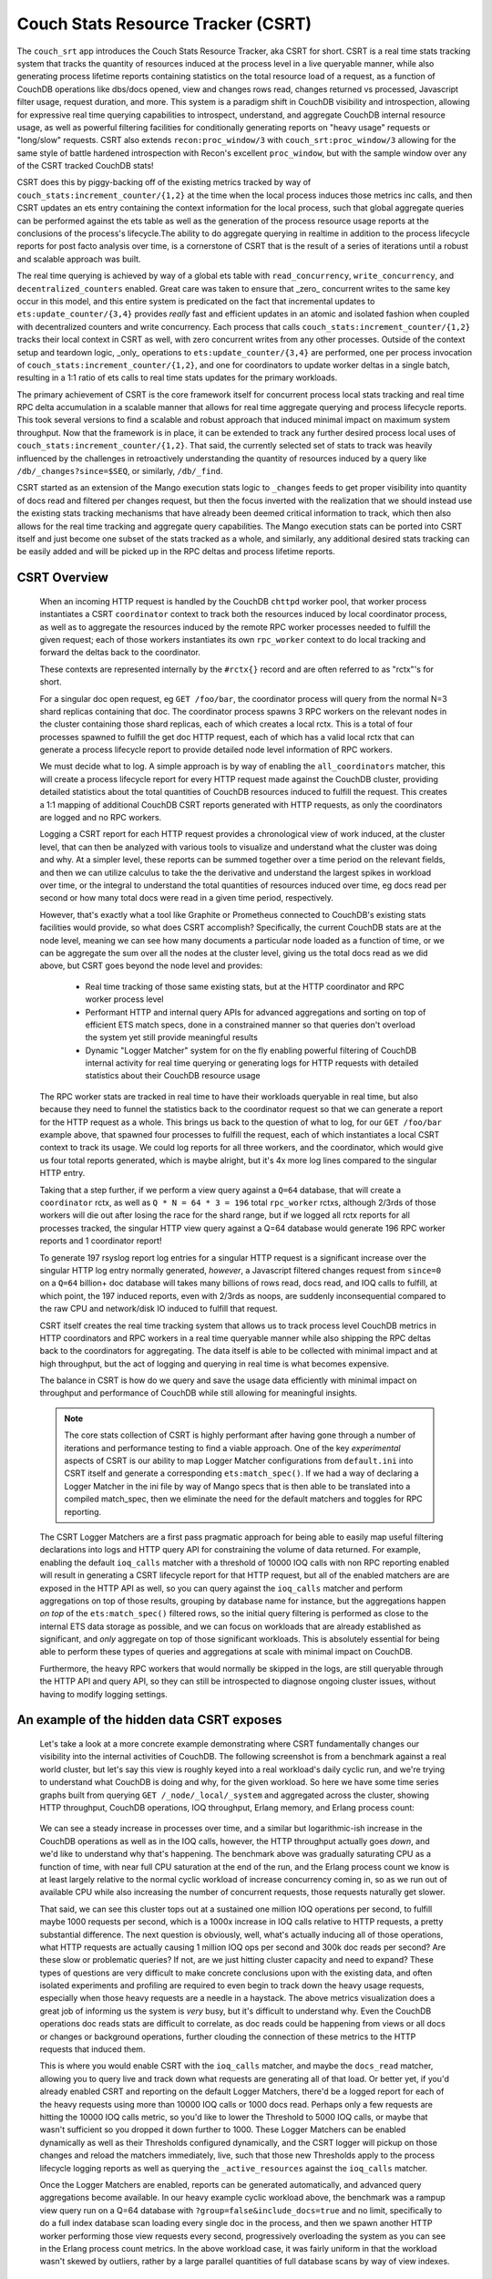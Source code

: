 .. Licensed under the Apache License, Version 2.0 (the "License"); you may not
.. use this file except in compliance with the License. You may obtain a copy of
.. the License at
..
..   http://www.apache.org/licenses/LICENSE-2.0
..
.. Unless required by applicable law or agreed to in writing, software
.. distributed under the License is distributed on an "AS IS" BASIS, WITHOUT
.. WARRANTIES OR CONDITIONS OF ANY KIND, either express or implied. See the
.. License for the specific language governing permissions and limitations under
.. the License.

.. _csrt:

===================================
Couch Stats Resource Tracker (CSRT)
===================================

The ``couch_srt`` app introduces the Couch Stats Resource Tracker, aka CSRT for
short. CSRT is a real time stats tracking system that tracks the quantity of
resources induced at the process level in a live queryable manner, while also
generating process lifetime reports containing statistics on the total resource
load of a request, as a function of CouchDB operations like dbs/docs opened,
view and changes rows read, changes returned vs processed, Javascript filter
usage, request duration, and more. This system is a paradigm shift in CouchDB
visibility and introspection, allowing for expressive real time querying
capabilities to introspect, understand, and aggregate CouchDB internal resource
usage, as well as powerful filtering facilities for conditionally generating
reports on "heavy usage" requests or "long/slow" requests. CSRT also extends
``recon:proc_window/3`` with ``couch_srt:proc_window/3`` allowing for the same style of
battle hardened introspection with Recon's excellent ``proc_window``, but with
the sample window over any of the CSRT tracked CouchDB stats!

CSRT does this by piggy-backing off of the existing metrics tracked by way of
``couch_stats:increment_counter/{1,2}`` at the time when the local process induces
those metrics inc calls, and then CSRT updates an ets entry containing the
context information for the local process, such that global aggregate queries
can be performed against the ets table as well as the generation of the process
resource usage reports at the conclusions of the process's lifecycle.The ability
to do aggregate querying in realtime in addition to the process lifecycle
reports for post facto analysis over time, is a cornerstone of CSRT that is the
result of a series of iterations until a robust and scalable approach was built.

The real time querying is achieved by way of a global ets table with
``read_concurrency``, ``write_concurrency``, and ``decentralized_counters`` enabled.
Great care was taken to ensure that _zero_ concurrent writes to the same key
occur in this model, and this entire system is predicated on the fact that
incremental updates to ``ets:update_counter/{3,4}`` provides *really* fast and
efficient updates in an atomic and isolated fashion when coupled with
decentralized counters and write concurrency. Each process that calls
``couch_stats:increment_counter/{1,2}`` tracks their local context in CSRT as well,
with zero concurrent writes from any other processes. Outside of the context
setup and teardown logic, _only_ operations to ``ets:update_counter/{3,4}`` are
performed, one per process invocation of ``couch_stats:increment_counter/{1,2}``, and
one for coordinators to update worker deltas in a single batch, resulting in a
1:1 ratio of ets calls to real time stats updates for the primary workloads.

The primary achievement of CSRT is the core framework itself for concurrent
process local stats tracking and real time RPC delta accumulation in a scalable
manner that allows for real time aggregate querying and process lifecycle
reports. This took several versions to find a scalable and robust approach that
induced minimal impact on maximum system throughput. Now that the framework is
in place, it can be extended to track any further desired process local uses of
``couch_stats:increment_counter/{1,2}``. That said, the currently selected set of stats
to track was heavily influenced by the challenges in retroactively
understanding the quantity of resources induced by a query like
``/db/_changes?since=$SEQ``, or similarly, ``/db/_find``.

CSRT started as an extension of the Mango execution stats logic to ``_changes``
feeds to get proper visibility into quantity of docs read and filtered per
changes request, but then the focus inverted with the realization that we
should instead use the existing stats tracking mechanisms that have already
been deemed critical information to track, which then also allows for the real
time tracking and aggregate query capabilities. The Mango execution stats can
be ported into CSRT itself and just become one subset of the stats tracked as a
whole, and similarly, any additional desired stats tracking can be easily added
and will be picked up in the RPC deltas and process lifetime reports.

.. seealso::

    :doc:`/config/csrt`

CSRT Overview
-------------

    When an incoming HTTP request is handled by the CouchDB ``chttpd`` worker
    pool, that worker process instantiates a CSRT ``coordinator`` context to
    track both the resources induced by local coordinator process, as well as
    to aggregate the resources induced by the remote RPC worker processes
    needed to fulfill the given request; each of those workers instantiates its
    own ``rpc_worker`` context to do local tracking and forward the deltas back
    to the coordinator.

    These contexts are represented internally by the ``#rctx{}`` record and are
    often referred to as "rctx"'s for short.

    For a singular doc open request, eg ``GET /foo/bar``, the coordinator process
    will query from the normal N=3 shard replicas containing that doc. The
    coordinator process spawns 3 RPC workers on the relevant nodes in the
    cluster containing those shard replicas, each of which creates a local
    rctx. This is a total of four processes spawned to fulfill the get doc HTTP
    request, each of which has a valid local rctx that can generate a process
    lifecycle report to provide detailed node level information of RPC workers.

    We must decide what to log. A simple approach is by way of enabling the
    ``all_coordinators`` matcher, this will create a process lifecycle report for
    every HTTP request made against the CouchDB cluster, providing detailed
    statistics about the total quantities of CouchDB resources induced to
    fulfill the request. This creates a 1:1 mapping of additional CouchDB CSRT
    reports generated with HTTP requests, as only the coordinators are logged
    and no RPC workers.

    Logging a CSRT report for each HTTP request provides a chronological view
    of work induced, at the cluster level, that can then be analyzed with
    various tools to visualize and understand what the cluster was doing and
    why. At a simpler level, these reports can be summed together over a time
    period on the relevant fields, and then we can utilize calculus to take
    the the derivative and understand the largest spikes in workload over time,
    or the integral to understand the total quantities of resources induced
    over time, eg docs read per second or how many total docs were read in a
    given time period, respectively.

    However, that's exactly what a tool like Graphite or Prometheus connected
    to CouchDB's existing stats facilities would provide, so what does CSRT
    accomplish? Specifically, the current CouchDB stats are at the node level,
    meaning we can see how many documents a particular node loaded as a
    function of time, or we can be aggregate the sum over all the nodes at the
    cluster level, giving us the total docs read as we did above, but CSRT goes
    beyond the node level and provides:

        * Real time tracking of those same existing stats, but at the HTTP
          coordinator and RPC worker process level

        * Performant HTTP and internal query APIs for advanced aggregations and
          sorting on top of efficient ETS match specs, done in a constrained
          manner so that queries don't overload the system yet still provide
          meaningful results

        * Dynamic "Logger Matcher" system for on the fly enabling powerful
          filtering of CouchDB internal activity for real time querying or
          generating logs for HTTP requests with detailed statistics about
          their CouchDB resource usage

    The RPC worker stats are tracked in real time to have their workloads
    queryable in real time, but also because they need to funnel the statistics
    back to the coordinator request so that we can generate a report for the
    HTTP request as a whole. This brings us back to the question of what to
    log, for our ``GET /foo/bar`` example above, that spawned four processes to
    fulfill the request, each of which instantiates a local CSRT context to
    track its usage. We could log reports for all three workers, and the
    coordinator, which would give us four total reports generated, which is
    maybe alright, but it's 4x more log lines compared to the singular HTTP
    entry.

    Taking that a step further, if we perform a view query against a ``Q=64``
    database, that will create a ``coordinator`` rctx, as well as ``Q * N = 64 * 3
    = 196`` total ``rpc_worker`` rctxs, although 2/3rds of those workers will die
    out after losing the race for the shard range, but if we logged all rctx
    reports for all processes tracked, the singular HTTP view query against a
    Q=64 database would generate 196 RPC worker reports and 1 coordinator
    report!

    To generate 197 rsyslog report log entries for a singular HTTP request is a
    significant increase over the singular HTTP log entry normally generated,
    *however*, a Javascript filtered changes request from ``since=0`` on a ``Q=64``
    billion+ doc database will takes many billions of rows read, docs read, and
    IOQ calls to fulfill, at which point, the 197 induced reports, even with
    2/3rds as noops, are suddenly inconsequential compared to the raw CPU and
    network/disk IO induced to fulfill that request.

    CSRT itself creates the real time tracking system that allows us to track
    process level CouchDB metrics in HTTP coordinators and RPC workers in a
    real time queryable manner while also shipping the RPC deltas back to the
    coordinators for aggregating. The data itself is able to be collected with
    minimal impact and at high throughput, but the act of logging and querying
    in real time is what becomes expensive.

    The balance in CSRT is how do we query and save the usage data efficiently
    with minimal impact on throughput and performance of CouchDB while still
    allowing for meaningful insights.

    .. note::

        The core stats collection of CSRT is highly performant after having
        gone through a number of iterations and performance testing to find a
        viable approach. One of the key *experimental* aspects of CSRT is our
        ability to map Logger Matcher configurations from ``default.ini`` into
        CSRT itself and generate a corresponding ``ets:match_spec()``.  If we had
        a way of declaring a Logger Matcher in the ini file by way of Mango
        specs that is then able to be translated into a compiled match_spec,
        then we eliminate the need for the default matchers and toggles for RPC
        reporting.

    The CSRT Logger Matchers are a first pass pragmatic approach for being able
    to easily map useful filtering declarations into logs and HTTP query API
    for constraining the volume of data returned. For example, enabling the
    default ``ioq_calls`` matcher with a threshold of 10000 IOQ calls with non
    RPC reporting enabled will result in generating a CSRT lifecycle report for
    that HTTP request, but all of the enabled matchers are are exposed in the
    HTTP API as well, so you can query against the ``ioq_calls`` matcher and
    perform aggregations on top of those results, grouping by database name for
    instance, but the aggregations happen *on top* of the ``ets:match_spec()``
    filtered rows, so the initial query filtering is performed as close to the
    internal ETS data storage as possible, and we can focus on workloads that
    are already established as significant, and *only* aggregate on top of
    those significant workloads. This is absolutely essential for being able to
    perform these types of queries and aggregations at scale with minimal
    impact on CouchDB.

    Furthermore, the heavy RPC workers that would normally be skipped in the
    logs, are still queryable through the HTTP API and query API, so they can
    still be introspected to diagnose ongoing cluster issues, without having to
    modify logging settings.

An example of the hidden data CSRT exposes
------------------------------------------

    Let's take a look at a more concrete example demonstrating where CSRT
    fundamentally changes our visibility into the internal activities of
    CouchDB. The following screenshot is from a benchmark against a real world
    cluster, but let's say this view is roughly keyed into a real workload's
    daily cyclic run, and we're trying to understand what CouchDB is doing and
    why, for the given workload. So here we have some time series graphs built
    from querying ``GET /_node/_local/_system`` and aggregated across the
    cluster, showing HTTP throughput, CouchDB operations, IOQ throughput,
    Erlang memory, and Erlang process count:

    .. figure:: ../../images/csrt-sample-workload.png
      :align: center
      :alt: Sample high throughput workload

    We can see a steady increase in processes over time, and a similar but
    logarithmic-ish increase in the CouchDB operations as well as in the IOQ
    calls, however, the HTTP throughput actually goes *down*, and we'd like to
    understand why that's happening. The benchmark above was gradually
    saturating CPU as a function of time, with near full CPU saturation at the
    end of the run, and the Erlang process count we know is at least largely
    relative to the normal cyclic workload of increase concurrency coming in,
    so as we run out of available CPU while also increasing the number of
    concurrent requests, those requests naturally get slower.

    That said, we can see this cluster tops out at a sustained one million IOQ
    operations per second, to fulfill maybe 1000 requests per second, which is
    a 1000x increase in IOQ calls relative to HTTP requests, a pretty
    substantial difference. The next question is obviously, well, what's
    actually inducing all of those operations, what HTTP requests are actually
    causing 1 million IOQ ops per second and 300k doc reads per second? Are
    these slow or problematic queries? If not, are we just hitting cluster
    capacity and need to expand? These types of questions are very difficult to
    make concrete conclusions upon with the existing data, and often isolated
    experiments and profiling are required to even begin to track down the
    heavy usage requests, especially when those heavy requests are a needle in
    a haystack. The above metrics visualization does a great job of informing
    us the system is *very* busy, but it's difficult to understand why. Even
    the CouchDB operations doc reads stats are difficult to correlate, as doc
    reads could be happening from views or all docs or changes or background
    operations, further clouding the connection of these metrics to the HTTP
    requests that induced them.

    This is where you would enable CSRT with the ``ioq_calls`` matcher, and maybe
    the ``docs_read`` matcher, allowing you to query live and track down what
    requests are generating all of that load. Or better yet, if you'd already
    enabled CSRT and reporting on the default Logger Matchers, there'd be a
    logged report for each of the heavy requests using more than 10000 IOQ
    calls or 1000 docs read.  Perhaps only a few requests are hitting the 10000
    IOQ calls metric, so you'd like to lower the Threshold to 5000 IOQ calls, or
    maybe that wasn't sufficient so you dropped it down further to 1000. These
    Logger Matchers can be enabled dynamically as well as their Thresholds
    configured dynamically, and the CSRT logger will pickup on those changes
    and reload the matchers immediately, live, such that those new Thresholds
    apply to the process lifecycle logging reports as well as querying the
    ``_active_resources`` against the ``ioq_calls`` matcher.

    .. seealso::

        :config:option:`Enable CSRT here <csrt/enable>`

        :config:option:`Enable CSRT reporting here <csrt/enable_reporting>`

        :config:option:`Enable ioq_calls matcher here <csrt_logger.matchers_enabled/ioq_calls>`

        :config:option:`Set ioq_calls matcher Threshold here <csrt_logger.matchers_threshold/ioq_calls>`

    Once the Logger Matchers are enabled, reports can be generated automatically,
    and advanced query aggregations become available. In our heavy example cyclic
    workload above, the benchmark was a rampup view query run on a Q=64 database
    with ``?group=false&include_docs=true`` and no limit, specifically to do a full
    index database scan loading every single doc in the process, and then we spawn
    another HTTP worker performing those view requests every second, progressively
    overloading the system as you can see in the Erlang process count metrics. In
    the above workload case, it was fairly uniform in that the workload wasn't
    skewed by outliers, rather by a large parallel quantities of full database
    scans by way of view indexes.

Another example with csrt proc window
-------------------------------------

    Now let us continue with another example, this time demonstrating the use of
    the ``csrt:proc_window/3`` in a ``remsh``, as one would do with ``recon:proc_window/3``
    to get an idea of heavy active processes in the system. Normally one would
    run something like ``recon:proc_window(reductions, 5, 5000).`` to list the
    top 5 most active processes over the next five seconds, sorted by delta on
    the reductions count of that process. Essentially ``recon:proc_window/3`` takes
    a snapshot of the system at ``T0`` for the data you requested, waits 5000
    milliseconds, fetches a snapshot of the system at ``T1``, then it performs a
    delta on ``T1`` and ``T0``, sorting and returning the top 5 results. Recon does
    this by way of a heavily optimized data structure allowing for minimal
    memory consumption of high Erlang process systems and efficient deltas.

    The ``csrt:proc_window/3`` functionality piggy backs off of
    ``recon:proc_window/3``, and utilizes the same core data structures and delta
    sorting logic, but instead exposing sampling on ``erlang:process_info/2``
    statistics, ``csrt:proc_window/3`` exposes the same logic on the CouchDB
    internal CSRT metrics, like ``docs_read``, ``ioq_calls``, ``js_filter``, etc.

    .. note::

       The ``csrt:proc_window/3`` functionality is demonstrated in a ``remsh`` as it's
       not currently exposed by way of the HTTP API, but can now easily be built on
       the field extraction logic in ``couch_srt_query`` powering the HTTP API. This
       can be added readily, as it should map over well enough to the HTTP API.

    Now, given a database ``foo`` with 11k documents containing a ``doc.value`` field
    that is an integer value which can be filtered in a design doc by way of
    even and odd. If we instantiate a series of while loops in parallel making
    requests of the form::

        GET /foo/_changes?filter=bar/even&include_docs=true

    We can generate a good chunk of load on a local laptop dev setup, resulting
    in requests that take a few seconds to load through the changes feed, fetch
    all 11k docs, and then funnel them through the Javascript engine to filter
    for even valued docs; this allows us time to query these heavier requests
    live and see them in progress with the real time stats tracking and
    querying capabilities of CSRT.

    For example, let's use ``couch_srt:proc_window/3`` as one would do with
    ``recon:proc_window/3`` to get an idea of the heavy active processes on the
    system::

        (node1@127.0.0.1)2> rp([{PR, couch_srt:to_json(couch_srt:get_resource(PR))} || {PR, _, _} <- couch_srt:proc_window(ioq_calls, 3, 1000)]).
        [{{<0.5090.0>,#Ref<0.2277656623.605290499.37969>},
          #{changes_returned => 3962,db_open => 10,dbname => <<"foo">>,
            docs_read => 7917,docs_written => 0,get_kp_node => 54,
            get_kv_node => 1241,ioq_calls => 15834,js_filter => 7917,
            js_filtered_docs => 7917,nonce => <<"cc5a814ceb">>,
            pid_ref =>
                <<"<0.5090.0>:#Ref<0.2277656623.605290499.37969>">>,
            rows_read => 7917,
            started_at => <<"2025-07-21T17:25:08.784z">>,
            type =>
                <<"coordinator-{chttpd_db:handle_changes_req}:GET:/foo/_changes">>,
            updated_at => <<"2025-07-21T17:25:13.051z">>,
            username => <<"adm">>}},
         {{<0.5087.0>,#Ref<0.2277656623.606601217.92191>},
          #{changes_returned => 4310,db_open => 10,dbname => <<"foo">>,
            docs_read => 8624,docs_written => 0,get_kp_node => 58,
            get_kv_node => 1358,ioq_calls => 17248,js_filter => 8624,
            js_filtered_docs => 8624,nonce => <<"0e625c723a">>,
            pid_ref =>
                <<"<0.5087.0>:#Ref<0.2277656623.606601217.92191>">>,
            rows_read => 8624,
            started_at => <<"2025-07-21T17:25:08.424z">>,
            type =>
                <<"coordinator-{chttpd_db:handle_changes_req}:GET:/foo/_changes">>,
            updated_at => <<"2025-07-21T17:25:13.051z">>,
            username => <<"adm">>}},
         {{<0.5086.0>,#Ref<0.2277656623.605290499.27728>},
          #{changes_returned => 4285,db_open => 10,dbname => <<"foo">>,
            docs_read => 8569,docs_written => 0,get_kp_node => 57,
            get_kv_node => 1349,ioq_calls => 17138,js_filter => 8569,
            js_filtered_docs => 8569,nonce => <<"962cda1645">>,
            pid_ref =>
                <<"<0.5086.0>:#Ref<0.2277656623.605290499.27728>">>,
            rows_read => 8569,
            started_at => <<"2025-07-21T17:25:08.406z">>,
            type =>
                <<"coordinator-{chttpd_db:handle_changes_req}:GET:/foo/_changes">>,
            updated_at => <<"2025-07-21T17:25:13.051z">>,
            username => <<"adm">>}}]
        ok

    This shows us the top 3 most active processes (being tracked in CSRT) over
    the next 1000 milliseconds, sorted by number of ``ioq_calls`` induced! All of
    three of these processes are incurring heavy usage, reading many thousands
    of docs with 15k+ IOQ calls and heavy JS filter usage, exactly the types of
    requests you want to be alerted to. CSRT's proc window logic is built on
    top of Recon's, which doesn't return the process info itself, so you'll
    need to fetch the process status with ``couch_srt:get_resource/1`` and then
    pretty print it with ``couch_srt:to_json/1``.

    The output above is a real time snapshot of the live running system and
    shows processes actively inducing additional resource usage, so these CSRT
    context values are just a time snapshot of where that process was at, as of
    the ``updated_at`` timestamp. We can reference the nonce value to search
    through the report logs for a final report, assuming the given context
    ended up using sufficient resources to trigger a logger matcher lifetime
    report. The above changes requests were induced specifically to induce
    reports as well, so unsurprisingly we have reports for all three.

    However, I want to first show the existing visibility into these changes
    requests exposed by the raw HTTP logs to highlight the impact of the CSRT
    reports and new visibility into request workloads exposed.

    First, let's look at the existing HTTP logs for those 3 requests::

        (chewbranca)-(jobs:1)-(~/src/couchdb_csrt_v3)
        (! 9872)-> grep 'cc5a814ceb\|0e625c723a\|962cda1645' ./dev/logs/node1.log | grep -v '^\[report]'
        [notice] 2025-07-21T17:25:14.520641Z node1@127.0.0.1 <0.5087.0> 0e625c723a localhost:15984 127.0.0.1 adm GET /foo/_changes?filter=bar/even&asdf=fdsa&include_docs=true 200 ok 6096
        [notice] 2025-07-21T17:25:14.521417Z node1@127.0.0.1 <0.5086.0> 962cda1645 localhost:15984 127.0.0.1 adm GET /foo/_changes?filter=bar/even&asdf=fdsa&include_docs=true 200 ok 6115
        [notice] 2025-07-21T17:25:14.844317Z node1@127.0.0.1 <0.5090.0> cc5a814ceb localhost:15984 127.0.0.1 adm GET /foo/_changes?filter=bar/even&asdf=fdsa&include_docs=true 200 ok 6059

    So we see the requests were made, and we can see it's doing
    ``include_docs=true`` as well as using a customer filter, both obvious
    indications that this is a potentially heavier request, however, we don't
    know if database ``foo`` had a thousand docs or a billion docs, whether those
    docs were small or large, nor any indication of the computational
    complexity of the reference filter function.  This makes it challenging to
    retroactively correlate heavy resource usage at a hardware level with the
    underlying requests that induced those workloads, especially if the heavy
    requests are an inconspicuous subset of the full database workload.

    CSRT resolves this by providing a real time querying system to find the
    active heavy processes, live, as well as a process lifecycle reporting engine
    providing detailed analysis of the workloads induced by the request.

    Let's assume we had the default IOQ logger matcher enabled, with the
    default configuration of logging any requests inducing more than 10k IOQ
    calls, which would catch all three of our requests above, even though
    they're all still going. As a result, we generate process lifecycle reports
    for all three of those requests, as we can see::

        (chewbranca)-(jobs:1)-(~/src/couchdb_csrt_v3)
        (! 9873)-> grep 'cc5a814ceb\|0e625c723a\|962cda1645' ./dev/logs/node1.log | grep '^\[report]'
        [report] 2025-07-21T17:25:14.520787Z node1@127.0.0.1 <0.5174.0> -------- [csrt-pid-usage-lifetime changes_returned=5500 db_open=10 dbname="foo" docs_read=11001 get_kp_node=72 get_kv_node=1754 ioq_calls=22002 js_filter=11001 js_filtered_docs=11001 nonce="0e625c723a" pid_ref="<0.5087.0>:#Ref<0.2277656623.606601217.92191>" rows_read=11001 started_at="2025-07-21T17:25:08.424z" type="coordinator-{chttpd_db:handle_changes_req}:GET:/foo/_changes" updated_at="2025-07-21T17:25:14.520z" username="adm"]
        [report] 2025-07-21T17:25:14.521578Z node1@127.0.0.1 <0.5155.0> -------- [csrt-pid-usage-lifetime changes_returned=5500 db_open=10 dbname="foo" docs_read=11001 get_kp_node=72 get_kv_node=1754 ioq_calls=22002 js_filter=11001 js_filtered_docs=11001 nonce="962cda1645" pid_ref="<0.5086.0>:#Ref<0.2277656623.605290499.27728>" rows_read=11001 started_at="2025-07-21T17:25:08.406z" type="coordinator-{chttpd_db:handle_changes_req}:GET:/foo/_changes" updated_at="2025-07-21T17:25:14.521z" username="adm"]
        [report] 2025-07-21T17:25:14.844436Z node1@127.0.0.1 <0.5213.0> -------- [csrt-pid-usage-lifetime changes_returned=5500 db_open=10 dbname="foo" docs_read=11001 get_kp_node=72 get_kv_node=1754 ioq_calls=22002 js_filter=11001 js_filtered_docs=11001 nonce="cc5a814ceb" pid_ref="<0.5090.0>:#Ref<0.2277656623.605290499.37969>" rows_read=11001 started_at="2025-07-21T17:25:08.784z" type="coordinator-{chttpd_db:handle_changes_req}:GET:/foo/_changes" updated_at="2025-07-21T17:25:14.844z" username="adm"]

    We find the process lifecycle reports for the requests with the three
    grep'ed on nonces, and we can see they all read the 11k core documents,
    plus the one design document, JS filtered all 11,001 docs, and then only
    returned the 5500 doc's containing an even ``doc.value`` field.

    This also shows the discrepancy between the quantity of induced resource
    usage to actually generate a request, relative to the magnitude of the data
    returned.  All of our ``doc.value`` fields were positive integers, if we had
    a filter function searching for negative ``doc.value`` results, we would have
    found none, resulting in ``changes_returned=0``, but we would have still
    induced the 11,001 doc loads and Javascript filter calls.

    CSRT is specifically built to automatically find and report these types of
    workload discrepancies and in general to help highlight where individual
    HTTP requests use drastically more resources than the median workloads.

Demonstration of expressiveness constraints in Logger Matchers and ini settings
-------------------------------------------------------------------------------

    Again, we run into expressiveness issues with default.ini mapping to
    `ets:match_spec()`, ideally we could just directly declare something like::

        [csrt_loggers]
        heavy_rpc_workers = ets:fun2ms(#rctx{type=#rpc_worker{}, ioq_calls=IC}=R) when IC > 1234 -> R end).
        heavy_coordinators = ets:fun2ms(#rctx{type=#coordinator{}, ioq_calls=IC}=R) when IC > 1234 -> R end).
        heavy_changes = ets:fun2ms(#rctx{type=#coordinator{mod='chttp_db', func='handle_changes_req'}, docs_read=DR}=R) when DR > 123456 -> R end).
        debug_foo_db = ets:fun2ms(fun(#rctx{type=#coordinator{}, dbname=(<<"foo">>)}) -> R end).
        debug_foo_db = ets:fun2ms(fun(#rctx{type=#coordinator{}, dbname=(<<"foo">>)}=R) -> R end)).
        debug_foo_db_shard_changes = ets:fun2ms(fun(#rctx{type=#rpc_worker{func=changes}, dbname=(<<"shards/00000000-7fffffff/foo.1753691445">>)}=R) -> R end)).

    Once we can express and persist Logger Matchers directly like that in the
    ``ini`` files, we'll no longer need the default matchers, as we'll be able to
    express any filter functions directly, on coordinators or RPC workers or a
    combination of both. Furthermore, once we can transform the static
    default.ini definitions of that form, we'll be able to do the same with the
    query interface, and we can ``POST`` those complex queries in and have a
    match spec dynamically generated and run directly against the ETS table.

    Now to highlight that this is _specifically_ an expressiveness problem,
    let's demonstrate how to actually register those matchers above dynamically
    by way of a ``remsh``, and then see the report generation changes directly::

        (node1@127.0.0.1)35> rr(couch_srt_logger).
        [coordinator,rctx,rpc_worker,st]
        (node1@127.0.0.1)36> couch_srt_logger:register_matcher("debug_foo_db", ets:fun2ms(fun(#rctx{type=#coordinator{}, dbname=(<<"foo">>)}=R) -> R end)).
        ok

    In the logs we see the automatic Logger Matcher reload notice::

        [notice] 2025-07-28T08:35:41.576259Z node1@127.0.0.1 <0.251.0> -------- Initialized 3 CSRT Logger matchers

    And now, if we make an HTTP request to database ``foo``, we'll automatically
    generate a CSRT process lifecycle report log for that request, without
    inducing additional report logging for requests to databases other than
    ``foo``, for example, given ``GET /foo``, we now get the following HTTP related
    logs::

        [notice] 2025-07-28T08:38:15.638529Z node1@127.0.0.1 <0.2114371.0> 203629c3b4 localhost:15984 127.0.0.1 adm GET /foo 200 ok 3
        [report] 2025-07-28T08:38:15.638659Z node1@127.0.0.1 <0.2114423.0> -------- [csrt-pid-usage-lifetime db_open=6 dbname="foo" nonce="203629c3b4" pid_ref="<0.2114371.0>:#Ref<0.3800414810.3105882114.258360>" started_at="2025-07-28T08:38:15.636z" type="coordinator-{chttpd_db:handle_request}:GET:/foo" updated_at="2025-07-28T08:38:15.638z" username="adm"]

    We can also create our ``debug_foo_db_shard_changes`` Logger Matcher declared
    above, but note that the RPC workers operate on local database shard names,
    not the higher level clustered database names from the coordinator's
    perspective. To match against specific database names in RPC workers, we'll
    need to match against the full shard name (eg
    ``<<"shards/00000000-7fffffff/foo.1753691445">>`` instead of ``<<"foo">>``), as
    in our example above, like so::

        (node1@127.0.0.1)44> rr(couch_srt_logger).
        [coordinator,rctx,rpc_worker,st]
        (node1@127.0.0.1)45> couch_srt_logger:register_matcher("debug_foo_db_shard_changes", ets:fun2ms(fun(#rctx{type=#rpc_worker{func=changes}, dbname=(<<"shards/00000000-7fffffff/foo.1753691445">>)}=R) -> R end)).
        ok

    As before we get the loggers re-initialize message, but we don't see the
    RPC worker, only the top level coordinator report from our "debug_foo_db"
    Logger Matcher, what happened?::

        [notice] 2025-07-28T08:45:06.305788Z node1@127.0.0.1 <0.251.0> -------- Initialized 4 CSRT Logger matchers
        [notice] 2025-07-28T08:45:08.106879Z node1@127.0.0.1 <0.2124751.0> eff915deb7 localhost:15984 127.0.0.1 adm GET /foo/_changes 200 ok 110
        [report] 2025-07-28T08:45:08.106957Z node1@127.0.0.1 <0.2124806.0> -------- [csrt-pid-usage-lifetime changes_returned=6228 db_open=8 dbname="foo" get_kp_node=42 get_kv_node=1003 nonce="eff915deb7" pid_ref="<0.2124751.0>:#Ref<0.3800414810.3105882116.229072>" rows_read=6228 started_at="2025-07-28T08:45:07.997z" type="coordinator-{chttpd_db:handle_changes_req}:GET:/foo/_changes" updated_at="2025-07-28T08:45:08.106z" username="adm"]

    What happened is that Logger Matchers on ``rpc_worker`` rctxs are queryable
    but will not generate a report log unless the specific
    :config:option:`csrt/enable_rpc_reporting` setting is enabled! After doing
    so, we see the config set notice, followed by a report for the rpc worker
    on shard range OO-7F for db ``foo``, as expected. Note that we get the RPC
    report before the HTTP log, as the worker completed before the coordinator
    that needed that worker to complete, completed, and similarly, the
    coordinator worker process logs the HTTP line prior to the CSRT coordinator
    context being cleaned up::

        [notice] 2025-07-28T08:45:44.584938Z node1@127.0.0.1 <0.146.0> -------- config: [csrt] enable_rpc_reporting set to true for reason nil
        [report] 2025-07-28T08:45:47.852469Z node1@127.0.0.1 <0.2125885.0> -------- [csrt-pid-usage-lifetime  changes_returned=3122 db_open=1 dbname="shards/00000000-7fffffff/foo.1753691445" get_kp_node=21 get_kv_nodat="2025-07-28T08:45:47.731z" type="rpc_worker-{<0.2125822.0>:#Ref<0.3800414810.3105882116.240929>}:fabric_rpc:changes" updated_at="2025-07-28T08:45:47.852z"]
        [notice] 2025-07-28T08:45:47.852524Z node1@127.0.0.1 <0.2125822.0> 7ea9ca7743 localhost:15984 127.0.0.1 adm GET /foo/_changes 200 ok 122
        [report] 2025-07-28T08:45:47.852602Z node1@127.0.0.1 <0.2125871.0> -------- [csrt-pid-usage-lifetime changes_returned=6228 db_open=11 dbname="foo" get_kp_node=42 get_kv_node=1003 nonce="7ea9ca7743" pid_ref="<0.2125822.0>:#Ref<0.3800414810.3105882116.240904>" rows_read=6228 started_at="2025-07-28T08:45:47.730z" type="coordinator-{chttpd_db:handle_changes_req}:GET:/foo/_changes" updated_at="2025-07-28T08:45:47.852z" username="adm"]

    .. note::

        It seems like that some creative pattern matches nestable within match
        specs are possible, perhaps something like
        ``ets:fun2ms(fun(#rctx{dbname=<<"shards/", Range/17, "/foo", Timestamp/binary">>}) -> {Range, R} end).``
        allowing for matching on all ``foo`` db workers, and demoing extracting
        out the Range for run.
